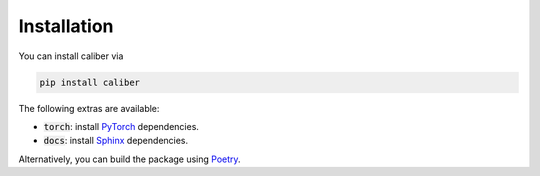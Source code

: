 Installation
============
You can install caliber via

.. code-block::

    pip install caliber

The following extras are available:

- :code:`torch`: install `PyTorch <https://pytorch.org/>`_ dependencies.
- :code:`docs`: install `Sphinx <https://www.sphinx-doc.org/en/master/>`_ dependencies.

Alternatively, you can build the package using `Poetry <https://python-poetry.org/>`_.
